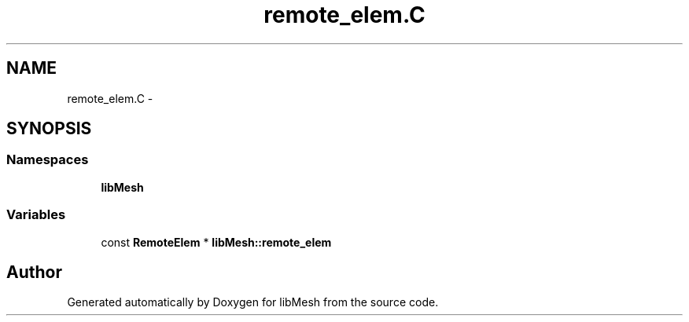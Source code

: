 .TH "remote_elem.C" 3 "Tue May 6 2014" "libMesh" \" -*- nroff -*-
.ad l
.nh
.SH NAME
remote_elem.C \- 
.SH SYNOPSIS
.br
.PP
.SS "Namespaces"

.in +1c
.ti -1c
.RI "\fBlibMesh\fP"
.br
.in -1c
.SS "Variables"

.in +1c
.ti -1c
.RI "const \fBRemoteElem\fP * \fBlibMesh::remote_elem\fP"
.br
.in -1c
.SH "Author"
.PP 
Generated automatically by Doxygen for libMesh from the source code\&.

